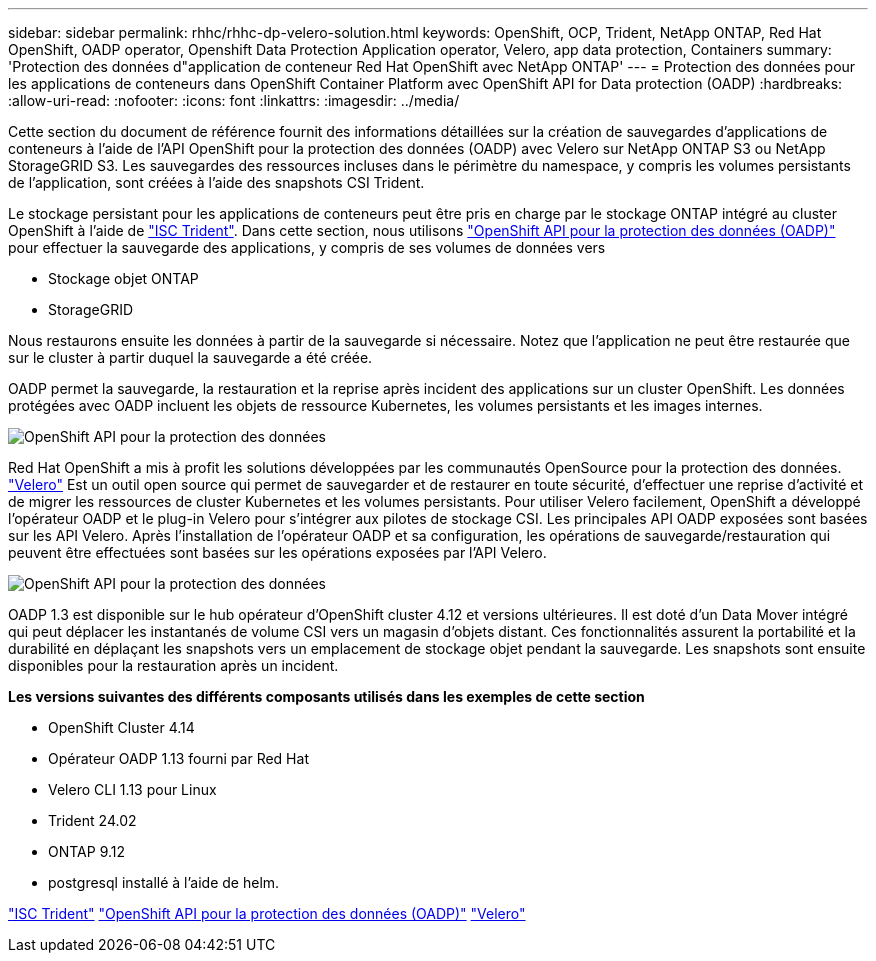 ---
sidebar: sidebar 
permalink: rhhc/rhhc-dp-velero-solution.html 
keywords: OpenShift, OCP, Trident, NetApp ONTAP, Red Hat OpenShift, OADP operator, Openshift Data Protection Application operator, Velero, app data protection, Containers 
summary: 'Protection des données d"application de conteneur Red Hat OpenShift avec NetApp ONTAP' 
---
= Protection des données pour les applications de conteneurs dans OpenShift Container Platform avec OpenShift API for Data protection (OADP)
:hardbreaks:
:allow-uri-read: 
:nofooter: 
:icons: font
:linkattrs: 
:imagesdir: ../media/


[role="lead"]
Cette section du document de référence fournit des informations détaillées sur la création de sauvegardes d'applications de conteneurs à l'aide de l'API OpenShift pour la protection des données (OADP) avec Velero sur NetApp ONTAP S3 ou NetApp StorageGRID S3. Les sauvegardes des ressources incluses dans le périmètre du namespace, y compris les volumes persistants de l'application, sont créées à l'aide des snapshots CSI Trident.

Le stockage persistant pour les applications de conteneurs peut être pris en charge par le stockage ONTAP intégré au cluster OpenShift à l'aide de link:https://docs.netapp.com/us-en/trident/["ISC Trident"]. Dans cette section, nous utilisons link:https://docs.openshift.com/container-platform/4.14/backup_and_restore/application_backup_and_restore/installing/installing-oadp-ocs.html["OpenShift API pour la protection des données (OADP)"] pour effectuer la sauvegarde des applications, y compris de ses volumes de données vers

* Stockage objet ONTAP
* StorageGRID


Nous restaurons ensuite les données à partir de la sauvegarde si nécessaire. Notez que l'application ne peut être restaurée que sur le cluster à partir duquel la sauvegarde a été créée.

OADP permet la sauvegarde, la restauration et la reprise après incident des applications sur un cluster OpenShift. Les données protégées avec OADP incluent les objets de ressource Kubernetes, les volumes persistants et les images internes.

image:redhat_openshift_OADP_image1.png["OpenShift API pour la protection des données"]

Red Hat OpenShift a mis à profit les solutions développées par les communautés OpenSource pour la protection des données. link:https://velero.io/["Velero"] Est un outil open source qui permet de sauvegarder et de restaurer en toute sécurité, d'effectuer une reprise d'activité et de migrer les ressources de cluster Kubernetes et les volumes persistants. Pour utiliser Velero facilement, OpenShift a développé l'opérateur OADP et le plug-in Velero pour s'intégrer aux pilotes de stockage CSI. Les principales API OADP exposées sont basées sur les API Velero. Après l'installation de l'opérateur OADP et sa configuration, les opérations de sauvegarde/restauration qui peuvent être effectuées sont basées sur les opérations exposées par l'API Velero.

image:redhat_openshift_OADP_image2.png["OpenShift API pour la protection des données"]

OADP 1.3 est disponible sur le hub opérateur d'OpenShift cluster 4.12 et versions ultérieures. Il est doté d'un Data Mover intégré qui peut déplacer les instantanés de volume CSI vers un magasin d'objets distant. Ces fonctionnalités assurent la portabilité et la durabilité en déplaçant les snapshots vers un emplacement de stockage objet pendant la sauvegarde. Les snapshots sont ensuite disponibles pour la restauration après un incident.

**Les versions suivantes des différents composants utilisés dans les exemples de cette section**

* OpenShift Cluster 4.14
* Opérateur OADP 1.13 fourni par Red Hat
* Velero CLI 1.13 pour Linux
* Trident 24.02
* ONTAP 9.12
* postgresql installé à l'aide de helm.


link:https://docs.netapp.com/us-en/trident/["ISC Trident"] link:https://docs.openshift.com/container-platform/4.14/backup_and_restore/application_backup_and_restore/installing/installing-oadp-ocs.html["OpenShift API pour la protection des données (OADP)"] link:https://velero.io/["Velero"]
